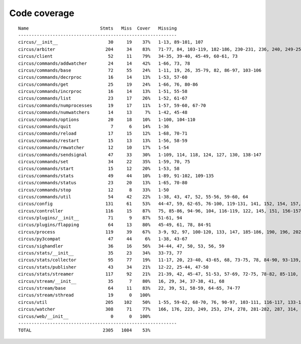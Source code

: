 
Code coverage
=============


::

    Name                           Stmts   Miss  Cover   Missing
    ------------------------------------------------------------
    circus/__init__                   30     19    37%   1-13, 89-101, 107
    circus/arbiter                   204     34    83%   71-77, 84, 103-119, 182-186, 230-231, 236, 240, 249-252, 262, 266-271, 276, 295, 311, 341
    circus/client                     52     11    79%   34-35, 39-40, 45-49, 60-61, 73
    circus/commands/addwatcher        24     14    42%   1-66, 73, 78
    circus/commands/base              72     55    24%   1-11, 19, 26, 35-79, 82, 86-97, 103-106
    circus/commands/decrproc          16     14    13%   1-53, 57-60
    circus/commands/get               25     19    24%   1-66, 76, 80-86
    circus/commands/incrproc          16     14    13%   1-51, 55-58
    circus/commands/list              23     17    26%   1-52, 61-67
    circus/commands/numprocesses      19     17    11%   1-57, 59-60, 67-70
    circus/commands/numwatchers       14     13     7%   1-42, 45-48
    circus/commands/options           20     18    10%   1-100, 104-110
    circus/commands/quit               7      6    14%   1-36
    circus/commands/reload            17     15    12%   1-68, 70-71
    circus/commands/restart           15     13    13%   1-56, 58-59
    circus/commands/rmwatcher         12     10    17%   1-54
    circus/commands/sendsignal        47     33    30%   1-109, 114, 118, 124, 127, 130, 138-147
    circus/commands/set               34     22    35%   1-59, 70, 75
    circus/commands/start             15     12    20%   1-53, 58
    circus/commands/stats             49     44    10%   1-89, 91-102, 109-135
    circus/commands/status            23     20    13%   1-65, 70-80
    circus/commands/stop              12      8    33%   1-50
    circus/commands/util              54     42    22%   1-38, 43, 47, 52, 55-56, 59-60, 64
    circus/config                    131     61    53%   44-47, 59, 62-65, 76-100, 119-131, 141, 152, 154, 157, 160, 163, 165, 170-199
    circus/controller                116     15    87%   75, 85-86, 94-96, 104, 116-119, 122, 145, 151, 156-157
    circus/plugins/__init__           71      9    87%   51-61, 94
    circus/plugins/flapping           64     13    80%   45-49, 61, 78, 84-91
    circus/process                   119     39    67%   3-9, 92, 97, 100-120, 133, 147, 185-186, 190, 196, 202, 208-211, 216-221, 234-235, 239
    circus/py3compat                  47     44     6%   1-38, 43-67
    circus/sighandler                 36     16    56%   34-44, 47, 50, 53, 56, 59
    circus/stats/__init__             35     23    34%   33-73, 77
    circus/stats/collector            95     77    19%   11-17, 20, 23-40, 43-65, 68, 73-75, 78, 84-90, 93-139, 142-145
    circus/stats/publisher            43     34    21%   12-22, 25-44, 47-50
    circus/stats/streamer            117     92    21%   21-39, 42, 45-47, 51-53, 57-69, 72-75, 78-82, 85-110, 113-135, 138-142
    circus/stream/__init__            35      7    80%   16, 29, 34, 37-38, 41, 68
    circus/stream/base                64     11    83%   22, 39, 51, 58-59, 64-65, 74-77
    circus/stream/sthread             19      0   100%   
    circus/util                      205    102    50%   1-55, 59-62, 68-70, 76, 90-97, 103-111, 116-117, 133-134, 144-145, 149-150, 154-157, 161-162, 168, 173, 182, 191, 204, 212, 224, 232, 234, 238-244, 250-255, 260-274, 287-288, 305, 310-311
    circus/watcher                   308     71    77%   166, 176, 223, 249, 253, 274, 278, 281-282, 287, 314, 330, 358-359, 362-363, 371, 389-391, 404-406, 416-418, 424-429, 435-436, 446-447, 483, 503-506, 513, 516, 519-521, 543, 559, 561-562, 564-565, 567-568, 570, 572-573, 577-591
    circus/web/__init__                0      0   100%   
    ------------------------------------------------------------
    TOTAL                           2305   1084    53%   


